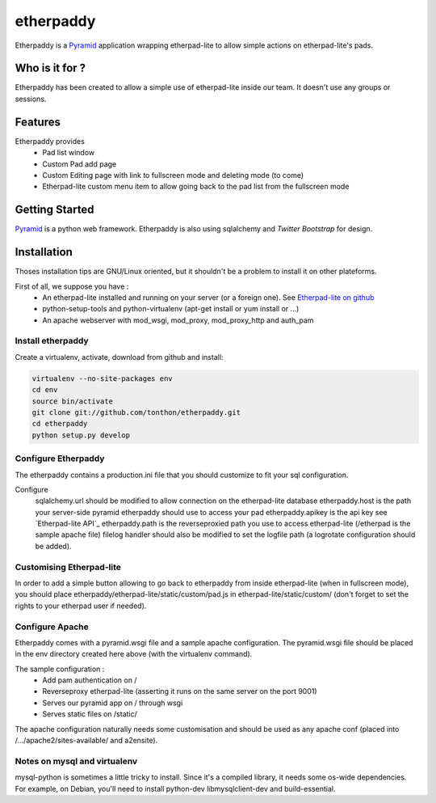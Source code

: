 etherpaddy
==========

Etherpaddy is a `Pyramid`_ application wrapping etherpad-lite to allow simple actions on etherpad-lite's pads.

Who is it for ?
---------------

Etherpaddy has been created to allow a simple use of etherpad-lite inside our team.
It doesn't use any groups or sessions.

Features
--------

Etherpaddy provides
    - Pad list window
    - Custom Pad add page
    - Custom Editing page with link to fullscreen mode and deleting mode (to come)
    - Etherpad-lite custom menu item to allow going back to the pad list from the fullscreen mode

Getting Started
---------------

`Pyramid`_ is a python web framework.
Etherpaddy is also using sqlalchemy and `Twitter Bootstrap` for design.

Installation
------------

Thoses installation tips are GNU/Linux oriented, but it shouldn't be a problem to install it on other plateforms.

First of all, we suppose you have :
    - An etherpad-lite installed and running on your server (or a foreign one).
      See `Etherpad-lite on github`_
    - python-setup-tools and python-virtualenv (apt-get install or yum install or ...)
    - An apache webserver with mod_wsgi, mod_proxy, mod_proxy_http and auth_pam

Install etherpaddy
~~~~~~~~~~~~~~~~~~

Create a virtualenv, activate, download from github and install:

.. code-block:: bash

    virtualenv --no-site-packages env
    cd env
    source bin/activate
    git clone git://github.com/tonthon/etherpaddy.git
    cd etherpaddy
    python setup.py develop

Configure Etherpaddy
~~~~~~~~~~~~~~~~~~~~

The etherpaddy contains a production.ini file that you should customize to fit your sql configuration.

Configure
    sqlalchemy.url should be modified to allow connection on the etherpad-lite database
    etherpaddy.host is the path your server-side pyramid etherpaddy should use to access your pad
    etherpaddy.apikey is the api key see `Etherpad-lite API`_
    etherpaddy.path is the reverseproxied path you use to access etherpad-lite (/etherpad is the sample apache file)
    filelog handler should also be modified to set the logfile path (a logrotate configuration should be added).

Customising Etherpad-lite
~~~~~~~~~~~~~~~~~~~~~~~~~

In order to add a simple button allowing to go back to etherpaddy from inside etherpad-lite (when in fullscreen mode),
you should place etherpaddy/etherpad-lite/static/custom/pad.js in etherpad-lite/static/custom/ (don't forget to set the rights to your etherpad user if needed).

Configure Apache
~~~~~~~~~~~~~~~~

Etherpaddy comes with a pyramid.wsgi file and a sample apache configuration.
The pyramid.wsgi file should be placed in the env directory created here above (with the virtualenv command).

The sample configuration :
    - Add pam authentication on /
    - Reverseproxy etherpad-lite (asserting it runs on the same server on the port 9001)
    - Serves our pyramid app on / through wsgi
    - Serves static files on /static/

The apache configuration naturally needs some customisation and should be used as any apache conf (placed into /.../apache2/sites-available/ and a2ensite).

Notes on mysql and virtualenv
~~~~~~~~~~~~~~~~~~~~~~~~~~~~~

mysql-python is sometimes a little tricky to install. Since it's a compiled library, it needs some os-wide dependencies.
For example, on Debian, you'll need to install python-dev libmysqlclient-dev and build-essential.

.. _Etherpad-lite on github: https://github.com/Pita/etherpad-lite
.. _Pyramid: http://www.pylonsproject.org/
.. _Twitter Bootstrap: http://twitter.github.com/bootstrap/
